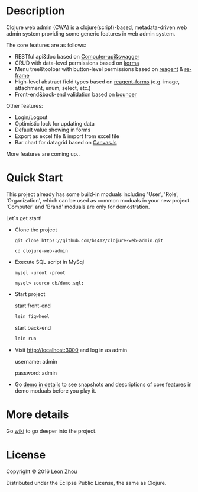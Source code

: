 
* Description

Clojure web admin (CWA) is a clojure(script)-based, metadata-driven web admin system providing some generic features in web admin system. 

The core features are as follows:

 + RESTful api&doc based on [[https://github.com/metosin/compojure-api][Computer-api&swagger]]  
 + CRUD with data-level permissions based on [[https://github.com/korma/Korma][korma]] 
 + Menu tree&toolbar with button-level permissions based on [[https://github.com/reagent-project/reagent][reagent]] & [[https://github.com/Day8/re-frame][re-frame]]
 + High-level abstract field types based on [[https://github.com/reagent-project/reagent-forms][reagent-forms]] (e.g. image, attachment, enum, select, etc.) 
 + Front-end&back-end validation based on [[https://github.com/leonardoborges/bouncer][bouncer]]


Other features:

 + Login/Logout
 + Optimistic lock for updating data
 + Default value showing in forms
 + Export as excel file & import from excel file
 + Bar chart for datagrid based on [[http://canvasjs.com/  ][CanvasJs]]

 More features are coming up..

* Quick Start

This project already has some build-in moduals including 'User', 'Role', 'Organization', which can be used
as common moduals in your new project. 
'Computer' and 'Brand' moduals are only  for demostration.

Let`s get start!


+ Clone the project

  #+BEGIN_SRC 
    git clone https://github.com/b1412/clojure-web-admin.git
  #+END_SRC

  #+BEGIN_SRC shell
    cd clojure-web-admin
  #+END_SRC

+ Execute SQL script in MySql

  #+BEGIN_SRC shell
   mysql -uroot -proot
   
   mysql> source db/demo.sql;
  #+END_SRC
   
+ Start project

  start front-end

    #+BEGIN_SRC clojure
      lein figwheel
    #+END_SRC

  start back-end

    #+BEGIN_SRC clojure
      lein run
    #+END_SRC

+ Visit http://localhost:3000 and log in as admin 
   
    username: admin  
    
    password: admin

+ Go [[https://github.com/b1412/clojure-web-admin/wiki/Demo-in-details][demo in details]] to see snapshots and descriptions of core features in demo moduals before you play it.

* More details

  Go [[https://github.com/b1412/clojure-web-admin/wiki/Home][wiki]] to go deeper into the project. 

* License

Copyright © 2016 [[http://blog.kidzhou.me][Leon Zhou]]

Distributed under the Eclipse Public License, the same as Clojure.
